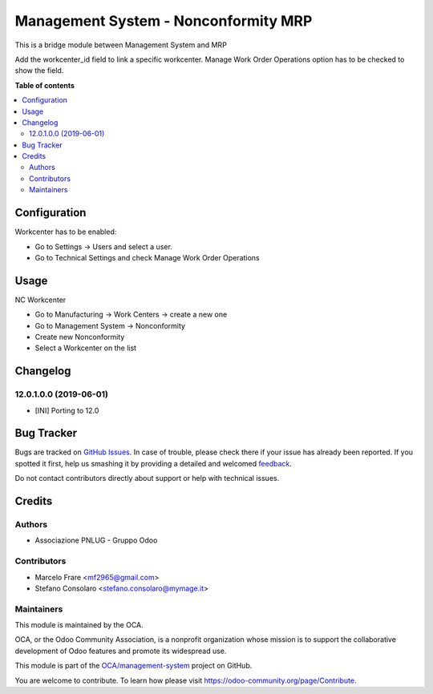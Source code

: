 =====================================
Management System - Nonconformity MRP
=====================================

.. !!!!!!!!!!!!!!!!!!!!!!!!!!!!!!!!!!!!!!!!!!!!!!!!!!!!
   !! This file is generated by oca-gen-addon-readme !!
   !! changes will be overwritten.                   !!
   !!!!!!!!!!!!!!!!!!!!!!!!!!!!!!!!!!!!!!!!!!!!!!!!!!!!

.. |badge1| image:: https://img.shields.io/badge/licence-AGPL--3-blue.png
    :target: http://www.gnu.org/licenses/agpl-3.0-standalone.html
    :alt: License: AGPL-3
.. |badge2| image:: https://img.shields.io/badge/github-OCA%2Fmanagement--system-lightgray.png?logo=github
    :target: https://github.com/OCA/management-system/tree/12.0/mgmtsystem_nonconformity_mrp
    :alt: OCA/management-system
.. |badge3| image:: https://img.shields.io/badge/weblate-Translate%20me-F47D42.png
    :target: https://translation.odoo-community.org/projects/management-system-12-0/management-system-12-0-mgmtsystem_nonconformity_mrp
    :alt: Translate me on Weblate
.. |badge4| image:: https://img.shields.io/badge/runbot-Try%20me-875A7B.png
    :target: https://runbot.odoo-community.org/runbot/128/12.0
    :alt: Try me on Runbot

|badge1| |badge2| |badge3| |badge4| 

This is a bridge module between Management System and MRP

Add the workcenter_id field to link a specific workcenter. 
Manage Work Order Operations option has to be checked to show the field.

**Table of contents**

.. contents::
   :local:

Configuration
=============

Workcenter has to be enabled:

* Go to Settings → Users and select a user.
* Go to Technical Settings and check Manage Work Order Operations

Usage
=====

NC Workcenter

* Go to Manufacturing → Work Centers → create a new one
* Go to Management System → Nonconformity
* Create new Nonconformity
* Select a Workcenter on the list

Changelog
=========

12.0.1.0.0 (2019-06-01)
~~~~~~~~~~~~~~~~~~~~~~~

* [INI] Porting to 12.0

Bug Tracker
===========

Bugs are tracked on `GitHub Issues <https://github.com/OCA/management-system/issues>`_.
In case of trouble, please check there if your issue has already been reported.
If you spotted it first, help us smashing it by providing a detailed and welcomed
`feedback <https://github.com/OCA/management-system/issues/new?body=module:%20mgmtsystem_nonconformity_mrp%0Aversion:%2012.0%0A%0A**Steps%20to%20reproduce**%0A-%20...%0A%0A**Current%20behavior**%0A%0A**Expected%20behavior**>`_.

Do not contact contributors directly about support or help with technical issues.

Credits
=======

Authors
~~~~~~~

* Associazione PNLUG - Gruppo Odoo

Contributors
~~~~~~~~~~~~

* Marcelo Frare <mf2965@gmail.com>
* Stefano Consolaro <stefano.consolaro@mymage.it>

Maintainers
~~~~~~~~~~~

This module is maintained by the OCA.

.. image:: https://odoo-community.org/logo.png
   :alt: Odoo Community Association
   :target: https://odoo-community.org

OCA, or the Odoo Community Association, is a nonprofit organization whose
mission is to support the collaborative development of Odoo features and
promote its widespread use.

This module is part of the `OCA/management-system <https://github.com/OCA/management-system/tree/12.0/mgmtsystem_nonconformity_mrp>`_ project on GitHub.

You are welcome to contribute. To learn how please visit https://odoo-community.org/page/Contribute.
